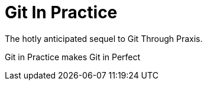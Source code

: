 = Git In Practice
The hotly anticipated sequel to Git Through Praxis.

Git in Practice makes
Git in Perfect
//TODO:think of funny first line that editor will approve

